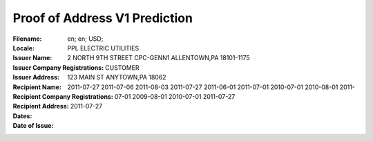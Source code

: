 Proof of Address V1 Prediction
==============================
:Filename:
:Locale: en; en; USD;
:Issuer Name: PPL ELECTRIC UTILITIES
:Issuer Company Registrations:
:Issuer Address: 2 NORTH 9TH STREET CPC-GENN1 ALLENTOWN,PA 18101-1175
:Recipient Name: CUSTOMER
:Recipient Company Registrations:
:Recipient Address: 123 MAIN ST ANYTOWN,PA 18062
:Dates: 2011-07-27
        2011-07-06
        2011-08-03
        2011-07-27
        2011-06-01
        2011-07-01
        2010-07-01
        2010-08-01
        2011-07-01
        2009-08-01
        2010-07-01
        2011-07-27
:Date of Issue: 2011-07-27
